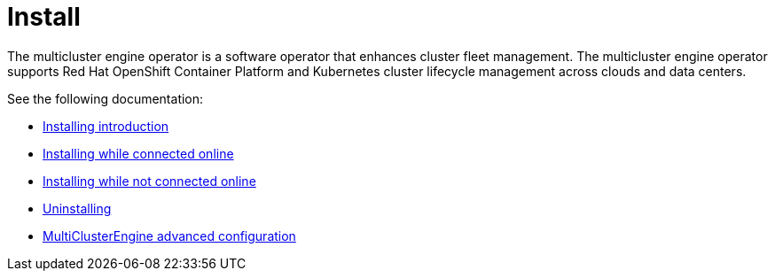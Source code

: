 [#mce-intro]
= Install 

The multicluster engine operator is a software operator that enhances cluster fleet management. The multicluster engine operator supports Red Hat OpenShift Container Platform and Kubernetes cluster lifecycle management across clouds and data centers. 

See the following documentation:

* xref:./install.adoc#installing_intro[Installing introduction]
* xref:./install_connected.adoc#installing-while-connected-online[Installing while connected online]
* xref:./install_disconnected.adoc#installing-disconnected[Installing while not connected online]
* xref:./uninstall.adoc#uninstalling[Uninstalling]
* xref:./adv_config_install.adoc#advanced-config-engine[MultiClusterEngine advanced configuration]
